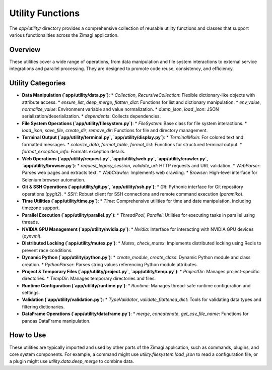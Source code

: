 Utility Functions
=================

The `app/utility/` directory provides a comprehensive collection of reusable utility functions and classes that support various functionalities across the Zimagi application.

Overview
--------
These utilities cover a wide range of operations, from data manipulation and file system interactions to external service integrations and parallel processing. They are designed to promote code reuse, consistency, and efficiency.

Utility Categories
------------------

*   **Data Manipulation (`app/utility/data.py`)**:
    *   `Collection`, `RecursiveCollection`: Flexible dictionary-like objects with attribute access.
    *   `ensure_list`, `deep_merge`, `flatten_dict`: Functions for list and dictionary manipulation.
    *   `env_value`, `normalize_value`: Environment variable and value normalization.
    *   `dump_json`, `load_json`: JSON serialization/deserialization.
    *   `dependents`: Collects dependencies.

*   **File System Operations (`app/utility/filesystem.py`)**:
    *   `FileSystem`: Base class for file system interactions.
    *   `load_json`, `save_file`, `create_dir`, `remove_dir`: Functions for file and directory management.

*   **Terminal Output (`app/utility/terminal.py`, `app/utility/display.py`)**:
    *   `TerminalMixin`: For colored text and formatted messages.
    *   `colorize_data`, `format_table`, `format_list`: Functions for structured terminal output.
    *   `format_exception_info`: Formats exception details.

*   **Web Operations (`app/utility/request.py`, `app/utility/web.py`, `app/utility/crawler.py`, `app/utility/browser.py`)**:
    *   `request_legacy_session`, `validate_url`: HTTP requests and URL validation.
    *   `WebParser`: Parses web pages and extracts text.
    *   `WebCrawler`: Implements web crawling.
    *   `Browser`: High-level interface for Selenium browser automation.

*   **Git & SSH Operations (`app/utility/git.py`, `app/utility/ssh.py`)**:
    *   `Git`: Pythonic interface for Git repository operations (`pygit2`).
    *   `SSH`: Robust client for SSH connections and remote command execution (`paramiko`).

*   **Time Utilities (`app/utility/time.py`)**:
    *   `Time`: Comprehensive utilities for time and date manipulation, including timezone support.

*   **Parallel Execution (`app/utility/parallel.py`)**:
    *   `ThreadPool`, `Parallel`: Utilities for executing tasks in parallel using threads.

*   **NVIDIA GPU Management (`app/utility/nvidia.py`)**:
    *   `Nvidia`: Interface for interacting with NVIDIA GPU devices (`pynvml`).

*   **Distributed Locking (`app/utility/mutex.py`)**:
    *   `Mutex`, `check_mutex`: Implements distributed locking using Redis to prevent race conditions.

*   **Dynamic Python (`app/utility/python.py`)**:
    *   `create_module`, `create_class`: Dynamic Python module and class creation.
    *   `PythonParser`: Parses string values referencing Python module attributes.

*   **Project & Temporary Files (`app/utility/project.py`, `app/utility/temp.py`)**:
    *   `ProjectDir`: Manages project-specific directories.
    *   `TempDir`: Manages temporary directories and files.

*   **Runtime Configuration (`app/utility/runtime.py`)**:
    *   `Runtime`: Manages thread-safe runtime configuration and settings.

*   **Validation (`app/utility/validation.py`)**:
    *   `TypeValidator`, `validate_flattened_dict`: Tools for validating data types and filtering dictionaries.

*   **DataFrame Operations (`app/utility/dataframe.py`)**:
    *   `merge`, `concatenate`, `get_csv_file_name`: Functions for pandas DataFrame manipulation.

How to Use
----------
These utilities are typically imported and used by other parts of the Zimagi application, such as commands, plugins, and core system components. For example, a command might use `utility.filesystem.load_json` to read a configuration file, or a plugin might use `utility.data.deep_merge` to combine data.
